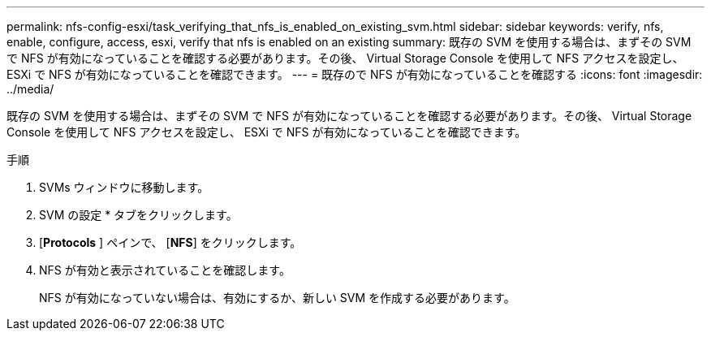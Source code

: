 ---
permalink: nfs-config-esxi/task_verifying_that_nfs_is_enabled_on_existing_svm.html 
sidebar: sidebar 
keywords: verify, nfs, enable, configure, access, esxi, verify that nfs is enabled on an existing 
summary: 既存の SVM を使用する場合は、まずその SVM で NFS が有効になっていることを確認する必要があります。その後、 Virtual Storage Console を使用して NFS アクセスを設定し、 ESXi で NFS が有効になっていることを確認できます。 
---
= 既存ので NFS が有効になっていることを確認する
:icons: font
:imagesdir: ../media/


[role="lead"]
既存の SVM を使用する場合は、まずその SVM で NFS が有効になっていることを確認する必要があります。その後、 Virtual Storage Console を使用して NFS アクセスを設定し、 ESXi で NFS が有効になっていることを確認できます。

.手順
. SVMs ウィンドウに移動します。
. SVM の設定 * タブをクリックします。
. [*Protocols* ] ペインで、 [*NFS*] をクリックします。
. NFS が有効と表示されていることを確認します。
+
NFS が有効になっていない場合は、有効にするか、新しい SVM を作成する必要があります。


